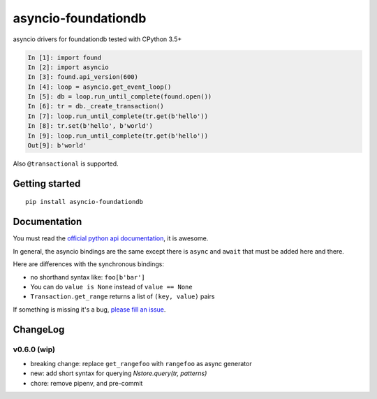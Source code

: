 asyncio-foundationdb
####################

.. image:: https://api.travis-ci.com/amirouche/asyncio-foundationdb.svg?branch=master

.. image:: https://codecov.io/gh/amirouche/found/branch/master/graph/badge.svg

asyncio drivers for foundationdb tested with CPython 3.5+

.. code:: python

	  In [1]: import found
	  In [2]: import asyncio
	  In [3]: found.api_version(600)
	  In [4]: loop = asyncio.get_event_loop()
	  In [5]: db = loop.run_until_complete(found.open())
	  In [6]: tr = db._create_transaction()
	  In [7]: loop.run_until_complete(tr.get(b'hello'))
	  In [8]: tr.set(b'hello', b'world')
	  In [9]: loop.run_until_complete(tr.get(b'hello'))
	  Out[9]: b'world'

Also ``@transactional`` is supported.

Getting started
===============

::

   pip install asyncio-foundationdb

Documentation
=============

You must read the `official python api
documentation <https://apple.github.io/foundationdb/api-python.html>`_,
it is awesome.

In general, the asyncio bindings are the same except there is
``async`` and ``await`` that must be added here and there.

Here are differences with the synchronous bindings:

- no shorthand syntax like: ``foo[b'bar']``
- You can do ``value is None`` instead of ``value == None``
- ``Transaction.get_range`` returns a list of ``(key, value)`` pairs

If something is missing it's a bug, `please fill an
issue <https://github.com/amirouche/asyncio-foundationdb/issues>`_.

ChangeLog
=========

v0.6.0 (wip)
------------

- breaking change: replace ``get_rangefoo`` with ``rangefoo`` as async generator
- new: add short syntax for querying `Nstore.query(tr, patterns)`
- chore: remove pipenv, and pre-commit
